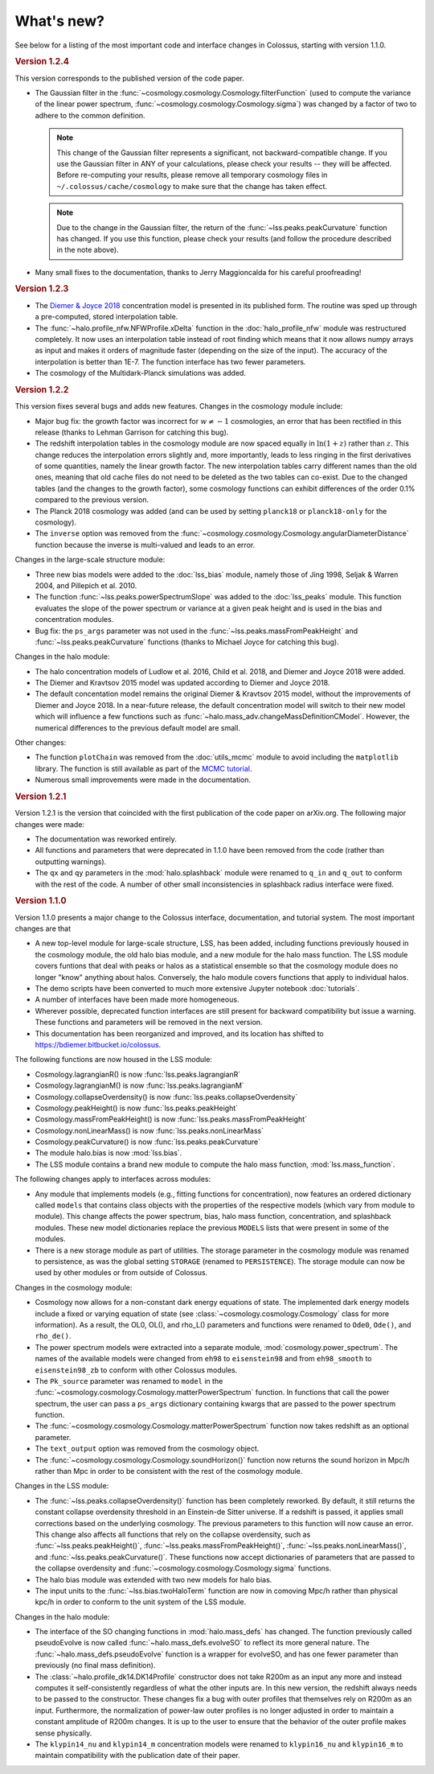 ===========
What's new?
===========

See below for a listing of the most important code and interface changes in Colossus, starting with
version 1.1.0.

.. rubric:: Version 1.2.4

This version corresponds to the published version of the code paper.

* The Gaussian filter in the :func:`~cosmology.cosmology.Cosmology.filterFunction` (used to compute 
  the variance of the linear power spectrum, :func:`~cosmology.cosmology.Cosmology.sigma`) was 
  changed by a factor of two to adhere to the common definition.
 
  .. note::
    This change of the Gaussian filter represents a significant, not backward-compatible change.
    If you use the Gaussian filter in ANY of your calculations, please check your results -- they 
    will be affected. Before re-computing your results, please remove all temporary cosmology 
    files in ``~/.colossus/cache/cosmology`` to make sure that the change has taken effect.

  .. note::
    Due to the change in the Gaussian filter, the return of the 
    :func:`~lss.peaks.peakCurvature` function has changed. If you use this function, please check
    your results (and follow the procedure described in the note above).
* Many small fixes to the documentation, thanks to Jerry Maggioncalda for his careful proofreading!

.. rubric:: Version 1.2.3

* The `Diemer & Joyce 2018 <https://ui.adsabs.harvard.edu/?#abs/2018arXiv180907326D>`_
  concentration model is presented in its published form. The routine was
  sped up through a pre-computed, stored interpolation table.
* The :func:`~halo.profile_nfw.NFWProfile.xDelta` function in the :doc:`halo_profile_nfw` module was
  restructured completely. It now uses an interpolation table instead of root finding which means
  that it now allows numpy arrays as input and makes it orders of magnitude faster (depending on 
  the size of the input). The accuracy of the interpolation is better than 1E-7. The function 
  interface has two fewer parameters. 
* The cosmology of the Multidark-Planck simulations was added.

.. rubric:: Version 1.2.2

This version fixes several bugs and adds new features. Changes in the cosmology module include:

* Major bug fix: the growth factor was incorrect for :math:`w \neq -1` cosmologies, an error that
  has been rectified in this release (thanks to Lehman Garrison for catching this bug).
* The redshift interpolation tables in the cosmology module are now spaced equally in
  :math:`\ln(1 + z)` rather than :math:`z`. This change reduces the interpolation errors slightly
  and, more importantly, leads to less ringing in the first derivatives of some quantities, namely
  the linear growth factor. The new interpolation tables carry different names than the old ones,
  meaning that old cache files do not need to be deleted as the two tables can co-exist. Due to the
  changed tables (and the changes to the growth factor), some cosmology functions can exhibit
  differences of the order 0.1% compared to the previous version.
* The Planck 2018 cosmology was added (and can be used by setting ``planck18`` or
  ``planck18-only`` for the cosmology).
* The ``inverse`` option was removed from the
  :func:`~cosmology.cosmology.Cosmology.angularDiameterDistance` function because the inverse is
  multi-valued and leads to an error. 

Changes in the large-scale structure module:

* Three new bias models were added to the :doc:`lss_bias` module, namely those of Jing 1998,
  Seljak & Warren 2004, and Pillepich et al. 2010.
* The function :func:`~lss.peaks.powerSpectrumSlope` was added to the :doc:`lss_peaks` module.
  This function evaluates the slope of the power spectrum or variance at a given peak height and is
  used in the bias and concentration modules.
* Bug fix: the ``ps_args`` parameter was not used in the :func:`~lss.peaks.massFromPeakHeight` and
  :func:`~lss.peaks.peakCurvature` functions (thanks to Michael Joyce for catching this bug).

Changes in the halo module:

* The halo concentration models of Ludlow et al. 2016, Child et al. 2018, and Diemer and Joyce 2018 
  were added.
* The Diemer and Kravtsov 2015 model was updated according to Diemer and Joyce 2018.
* The default concentation model remains the original Diemer & Kravtsov 2015 model, without the
  improvements of Diemer and Joyce 2018. In a near-future release, the default concentration 
  model will switch to their new model which will influence a few functions such as 
  :func:`~halo.mass_adv.changeMassDefinitionCModel`. However, the numerical differences to the 
  previous default model are small.

Other changes:

* The function ``plotChain`` was removed from the :doc:`utils_mcmc` module to avoid including the
  ``matplotlib`` library. The function is still available as part of the
  `MCMC tutorial <_static/tutorial_utils_mcmc.html>`_.
* Numerous small improvements were made in the documentation. 

.. rubric:: Version 1.2.1

Version 1.2.1 is the version that coincided with the first publication of the code paper on
arXiv.org. The following major changes were made:

* The documentation was reworked entirely.
* All functions and parameters that were deprecated in 1.1.0 have been removed from the code
  (rather than outputting warnings).
* The ``qx`` and ``qy`` parameters in the :mod:`halo.splashback` module were renamed to ``q_in``
  and ``q_out`` to conform with the rest of the code. A number of other small inconsistencies in
  splashback radius interface were fixed.

.. rubric:: Version 1.1.0

Version 1.1.0 presents a major change to the Colossus interface, documentation, and tutorial system.
The most important changes are that

* A new top-level module for large-scale structure, LSS, has been added, including functions
  previously housed in the cosmology module, the old halo bias module, and a new module for the
  halo mass function. The LSS module covers funtions that deal with peaks or halos as a statistical
  ensemble so that the cosmology module does no longer "know" anything about halos. Conversely, the
  halo module covers functions that apply to individual halos.
* The demo scripts have been converted to much more extensive Jupyter notebook :doc:`tutorials`. 
* A number of interfaces have been made more homogeneous.
* Wherever possible, deprecated function interfaces are still present for backward compatibility
  but issue a warning. These functions and parameters will be removed in the next version.
* This documentation has been reorganized and improved, and its location has shifted to
  https://bdiemer.bitbucket.io/colossus.

The following functions are now housed in the LSS module:

* Cosmology.lagrangianR() is now :func:`lss.peaks.lagrangianR`
* Cosmology.lagrangianM() is now :func:`lss.peaks.lagrangianM`
* Cosmology.collapseOverdensity() is now :func:`lss.peaks.collapseOverdensity`
* Cosmology.peakHeight() is now :func:`lss.peaks.peakHeight`
* Cosmology.massFromPeakHeight() is now :func:`lss.peaks.massFromPeakHeight`
* Cosmology.nonLinearMass() is now :func:`lss.peaks.nonLinearMass`
* Cosmology.peakCurvature() is now :func:`lss.peaks.peakCurvature`
* The module halo.bias is now :mod:`lss.bias`.
* The LSS module contains a brand new module to compute the halo mass function,
  :mod:`lss.mass_function`.
  
The following changes apply to interfaces across modules:

* Any module that implements models (e.g., fitting functions for concentration), now features an
  ordered dictionary called ``models`` that contains class objects with the properties of the
  respective models (which vary from module to module). This change affects the power spectrum,
  bias, halo mass function, concentration, and splashback modules. These new model dictionaries
  replace the previous ``MODELS`` lists that were present in some of the modules.
* There is a new storage module as part of utilities. The storage parameter in the cosmology
  module was renamed to persistence, as was the global setting ``STORAGE`` (renamed to
  ``PERSISTENCE``). The storage module can now be used by other modules or from outside of Colossus.

Changes in the cosmology module:

* Cosmology now allows for a non-constant dark energy equations of state. The implemented dark
  energy models include a fixed or varying equation of state (see
  :class:`~cosmology.cosmology.Cosmology` class for more information). As a result, the OL0, OL(),
  and rho_L() parameters and functions were renamed to ``Ode0``, ``Ode()``, and ``rho_de()``.
* The power spectrum models were extracted into a separate module,
  :mod:`cosmology.power_spectrum`. The names of the available models were changed from ``eh98`` to
  ``eisenstein98`` and from ``eh98_smooth`` to ``eisenstein98_zb`` to conform with other Colossus
  modules.
* The ``Pk_source`` parameter was renamed to ``model`` in the
  :func:`~cosmology.cosmology.Cosmology.matterPowerSpectrum` function. In functions that call the
  power spectrum, the user can pass a ``ps_args`` dictionary containing kwargs that are passed to
  the power spectrum function.
* The :func:`~cosmology.cosmology.Cosmology.matterPowerSpectrum` function now takes redshift as an
  optional parameter.
* The ``text_output`` option was removed from the cosmology object.
* The :func:`~cosmology.cosmology.Cosmology.soundHorizon()` function now returns the sound horizon
  in Mpc/h rather than Mpc in order to be consistent with the rest of the cosmology module.

Changes in the LSS module:

* The :func:`~lss.peaks.collapseOverdensity()` function has been completely reworked. By default,
  it still returns the constant collapse overdensity threshold in an Einstein-de Sitter universe.
  If a redshift is passed, it applies small corrections based on the underlying cosmology. The
  previous parameters to this function will now cause an error. This change also affects all
  functions that rely on the collapse overdensity, such as :func:`~lss.peaks.peakHeight()`,
  :func:`~lss.peaks.massFromPeakHeight()`, :func:`~lss.peaks.nonLinearMass()`, and
  :func:`~lss.peaks.peakCurvature()`. These functions now accept dictionaries of parameters that
  are passed to the collapse overdensity and :func:`~cosmology.cosmology.Cosmology.sigma` functions.
* The halo bias module was extended with two new models for halo bias.
* The input units to the :func:`~lss.bias.twoHaloTerm` function are now in comoving Mpc/h rather
  than physical kpc/h in order to conform to the unit system of the LSS module.

Changes in the halo module: 

* The interface of the SO changing functions in :mod:`halo.mass_defs` has changed. The function
  previously called pseudoEvolve is now called :func:`~halo.mass_defs.evolveSO` to reflect its more
  general nature. The :func:`~halo.mass_defs.pseudoEvolve` function is a wrapper for evolveSO, and
  has one fewer parameter than previously (no final mass definition).
* The :class:`~halo.profile_dk14.DK14Profile` constructor does not take R200m as an input any more
  and instead computes it self-consistently regardless of what the other inputs are. In this new
  version, the redshift always needs to be passed to the constructor. These changes fix a bug with
  outer profiles that themselves rely on R200m as an input. Furthermore, the normalization of
  power-law outer profiles is no longer adjusted in order to maintain a constant amplitude of R200m
  changes. It is up to the user to ensure that the behavior of the outer profile makes sense
  physically.
* The ``klypin14_nu`` and ``klypin14_m`` concentration models were renamed to ``klypin16_nu`` and
  ``klypin16_m`` to maintain compatibility with the publication date of their paper.
  